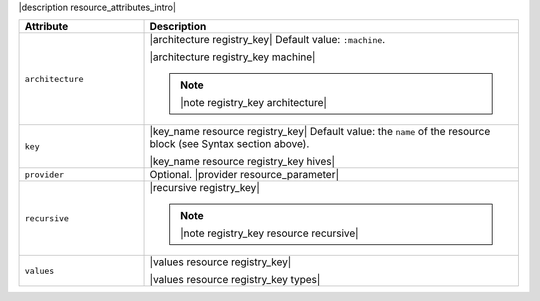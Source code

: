 .. The contents of this file are included in multiple topics.
.. This file should not be changed in a way that hinders its ability to appear in multiple documentation sets.

|description resource_attributes_intro|

.. list-table::
   :widths: 150 450
   :header-rows: 1

   * - Attribute
     - Description
   * - ``architecture``
     - |architecture registry_key| Default value: ``:machine``.

       |architecture registry_key machine|

       .. note:: |note registry_key architecture|
   * - ``key``
     - |key_name resource registry_key| Default value: the ``name`` of the resource block (see Syntax section above).

       |key_name resource registry_key hives|
   * - ``provider``
     - Optional. |provider resource_parameter|
   * - ``recursive``
     - |recursive registry_key|

       .. note:: |note registry_key resource recursive|
   * - ``values``
     - |values resource registry_key|
       
       |values resource registry_key types|

